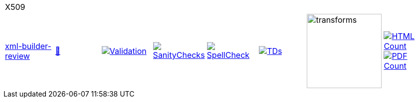 [cols="1,1,1,1,1,1,1,1"]
|===
8+|X509 
| https://github.com/commoncriteria/X509/tree/xml-builder-review[xml-builder-review] 
a| https://commoncriteria.github.io/X509/xml-builder-review/X509-release.html[📄]
a|[link=https://github.com/commoncriteria/X509/blob/gh-pages/xml-builder-review/ValidationReport.txt]
image::https://raw.githubusercontent.com/commoncriteria/X509/gh-pages/xml-builder-review/validation.svg[Validation]
a|[link=https://github.com/commoncriteria/X509/blob/gh-pages/xml-builder-review/SanityChecksOutput.md]
image::https://raw.githubusercontent.com/commoncriteria/X509/gh-pages/xml-builder-review/warnings.svg[SanityChecks]
a|[link=https://github.com/commoncriteria/X509/blob/gh-pages/xml-builder-review/SpellCheckReport.txt]
image::https://raw.githubusercontent.com/commoncriteria/X509/gh-pages/xml-builder-review/spell-badge.svg[SpellCheck]
a|[link=https://github.com/commoncriteria/X509/blob/gh-pages/xml-builder-review/TDValidationReport.txt]
image::https://raw.githubusercontent.com/commoncriteria/X509/gh-pages/xml-builder-review/tds.svg[TDs]
a|image::https://raw.githubusercontent.com/commoncriteria/X509/gh-pages/xml-builder-review/transforms.svg[transforms,150]
a| [link=https://github.com/commoncriteria/X509/blob/gh-pages/xml-builder-review/HTMLs.adoc]
image::https://raw.githubusercontent.com/commoncriteria/X509/gh-pages/xml-builder-review/html_count.svg[HTML Count]
[link=https://github.com/commoncriteria/X509/blob/gh-pages/xml-builder-review/PDFs.adoc]
image::https://raw.githubusercontent.com/commoncriteria/X509/gh-pages/xml-builder-review/pdf_count.svg[PDF Count]
|===
